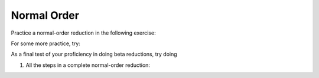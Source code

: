 .. This file is part of the OpenDSA eTextbook project. See
.. http://algoviz.org/OpenDSA for more details.
.. Copyright (c) 2012-13 by the OpenDSA Project Contributors, and
.. distributed under an MIT open source license.

.. avmetadata:: 
   :author: David Furcy, Tom Naps and Taylor Rydahl


.. odsascript:: AV/PL/interpreters/lambdacalc/version1.4/scripts/grammar.js

.. odsascript:: AV/PL/interpreters/lambdacalc/version1.4/scripts/absyn.js

.. odsascript:: AV/PL/interpreters/lambdacalc/version1.4/scripts/interpreter.js

.. odsascript:: AV/PL/interpreters/lambdacalc/version1.4/scripts/randomExamples.js

Normal Order
=================

Practice a normal-order reduction in the following exercise:


For some more practice, try:





As a final test of your proficiency in doing beta reductions, try doing

1. All the steps in a complete normal-order reduction:

.. avembed:: AV/PL/profexercises/applicativeNormalOrderPro.html pe

.. odsalink::  AV/PL/main.css


